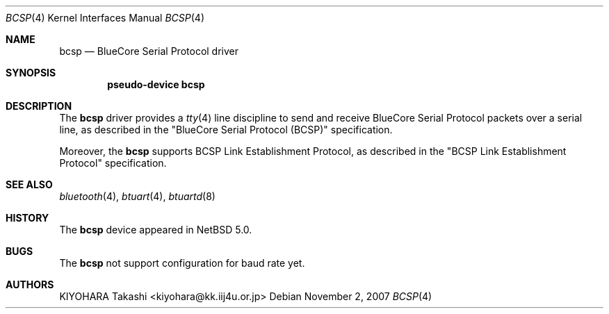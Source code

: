 .\" $NetBSD: bcsp.4,v 1.1.2.3 2008/01/09 01:39:05 matt Exp $
.\"
.\" Copyright (c) 2007 KIYOHARA Takashi
.\" All rights reserved.
.\"
.\" Redistribution and use in source and binary forms, with or without
.\" modification, are permitted provided that the following conditions
.\" are met:
.\" 1. Redistributions of source code must retain the above copyright
.\"    notice, this list of conditions and the following disclaimer.
.\" 2. Redistributions in binary form must reproduce the above copyright
.\"    notice, this list of conditions and the following disclaimer in the
.\"    documentation and/or other materials provided with the distribution.
.\"
.\" THIS SOFTWARE IS PROVIDED BY THE AUTHOR ``AS IS'' AND ANY EXPRESS OR
.\" IMPLIED WARRANTIES, INCLUDING, BUT NOT LIMITED TO, THE IMPLIED
.\" WARRANTIES OF MERCHANTABILITY AND FITNESS FOR A PARTICULAR PURPOSE ARE
.\" DISCLAIMED.  IN NO EVENT SHALL THE AUTHOR BE LIABLE FOR ANY DIRECT,
.\" INDIRECT, INCIDENTAL, SPECIAL, EXEMPLARY, OR CONSEQUENTIAL DAMAGES
.\" (INCLUDING, BUT NOT LIMITED TO, PROCUREMENT OF SUBSTITUTE GOODS OR
.\" SERVICES; LOSS OF USE, DATA, OR PROFITS; OR BUSINESS INTERRUPTION)
.\" HOWEVER CAUSED AND ON ANY THEORY OF LIABILITY, WHETHER IN CONTRACT,
.\" STRICT LIABILITY, OR TORT (INCLUDING NEGLIGENCE OR OTHERWISE) ARISING IN
.\" ANY WAY OUT OF THE USE OF THIS SOFTWARE, EVEN IF ADVISED OF THE
.\" POSSIBILITY OF SUCH DAMAGE.
.\"
.Dd November 2, 2007
.Dt BCSP 4
.Os
.Sh NAME
.Nm bcsp
.Nd BlueCore Serial Protocol driver
.Sh SYNOPSIS
.Cd pseudo-device bcsp
.Sh DESCRIPTION
The
.Nm
driver provides a
.Xr tty 4
line discipline to send and receive BlueCore Serial Protocol packets over
a serial line, as described in the
.Qq BlueCore Serial Protocol Pq BCSP
specification.
.Pp
Moreover, the
.Nm
supports BCSP Link Establishment Protocol, as described in the
.Qq BCSP Link Establishment Protocol
specification.
.Sh SEE ALSO
.Xr bluetooth 4 ,
.Xr btuart 4 ,
.Xr btuartd 8
.Sh HISTORY
The
.Nm
device appeared in
.Nx 5.0 .
.Sh BUGS
The
.Nm
not support configuration for baud rate yet.
.Sh AUTHORS
.An KIYOHARA Takashi Aq kiyohara@kk.iij4u.or.jp
